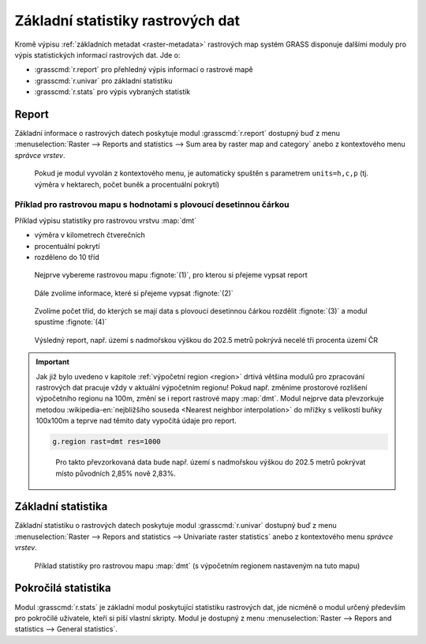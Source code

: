Základní statistiky rastrových dat
----------------------------------

Kromě výpisu :ref:`základních metadat <raster-metadata>` rastrových
map systém GRASS disponuje dalšími moduly pro výpis statistických
informací rastrových dat. Jde o:

* :grasscmd:`r.report` pro přehledný výpis informací o rastrové mapě
* :grasscmd:`r.univar` pro základní statistiku  
* :grasscmd:`r.stats` pro výpis vybraných statistik
    
Report
======

Základní informace o rastrových datech poskytuje modul
:grasscmd:`r.report` dostupný buď z menu :menuselection:`Raster -->
Reports and statistics --> Sum area by raster map and category` anebo
z kontextového menu *správce vrstev*.

.. figure:: images/lmgr-r-report.png

            Pokud je modul vyvolán z kontextového menu, je automaticky
            spuštěn s parametrem ``units=h,c,p`` (tj. výměra v
            hektarech, počet buněk a procentuální pokrytí)

Příklad pro rastrovou mapu s hodnotami s plovoucí desetinnou čárkou
^^^^^^^^^^^^^^^^^^^^^^^^^^^^^^^^^^^^^^^^^^^^^^^^^^^^^^^^^^^^^^^^^^^
   
Příklad výpisu statistiky pro rastrovou vrstvu :map:`dmt`

* výměra v kilometrech čtverečních
* procentuální pokrytí
* rozděleno do 10 tříd    

.. figure:: images/r-report-0.png

   Nejprve vybereme rastrovou mapu :fignote:`(1)`, pro kterou si
   přejeme vypsat report
   
.. figure:: images/r-report-1.png

   Dále zvolíme informace, které si přejeme vypsat :fignote:`(2)`

.. figure:: images/r-report-2.png

   Zvolíme počet tříd, do kterých se mají data s plovoucí desetinnou
   čárkou rozdělit :fignote:`(3)` a modul spustíme :fignote:`(4)`

.. figure:: images/r-report-3.png

   Výsledný report, např. území s nadmořskou výškou do 202.5 metrů
   pokrývá necelé tři procenta území ČR

.. important::

   Jak již bylo uvedeno v kapitole :ref:`výpočetní region <region>`
   drtivá většina modulů pro zpracování rastrových dat pracuje vždy v
   aktuální výpočetním regionu! Pokud např. změníme prostorové
   rozlišení výpočetního regionu na 100m, změní se i report rastrové
   mapy :map:`dmt`. Modul nejprve data převzorkuje metodou
   :wikipedia-en:`nejbližšího souseda <Nearest neighbor
   interpolation>` do mřížky s velikostí buňky 100x100m a teprve nad
   těmito daty vypočítá údaje pro report.

   .. code-block:: bash

      g.region rast=dmt res=1000

   .. figure:: images/r-report-4.png

      Pro takto převzorkovaná data bude např. území s nadmořskou
      výškou do 202.5 metrů pokrývat místo původních 2,85% nově 2,83%.

.. _r-univar:

Základní statistika
===================

Základní statistiku o rastrových datech poskytuje modul
:grasscmd:`r.univar` dostupný buď z menu :menuselection:`Raster -->
Repors and statistics --> Univariate raster statistics` anebo z
kontextového menu *správce vrstev*.

.. figure:: images/lmgr-r-univar.png

.. figure:: images/r-univar-out.png

   Příklad statistiky pro rastrovou mapu :map:`dmt` (s výpočetním
   regionem nastaveným na tuto mapu)

Pokročilá statistika
====================

Modul :grasscmd:`r.stats` je základní modul poskytující statistiku
rastrových dat, jde nicméně o modul určený především pro pokročilé
uživatele, kteří si píší vlastní skripty. Modul je dostupný z menu
:menuselection:`Raster --> Repors and statistics --> General
statistics`.

.. notecmd:: Výpis statistiky rastrové mapy

   Výpis počtu buněk na základě 10 intervalů seřazených sestupně (znak
   ``*`` označuje no-data)

   .. code-block:: bash

                   r.stats -c input=dmt nsteps=10 sort=desc

   ::
   
      * 94752766
      355.686188-508.843563 43213697
      202.528812-355.686188 34747630
      508.843563-662.000938 28140420
      662.000938-815.158314 8635189
      49.371437-202.528812 6291794
      815.158314-968.315689 3363937
      968.315689-1121.473064 1231565
      1121.473064-1274.63044 447183
      1274.63044-1427.787815 104742
      1427.787815-1580.94519 12743
